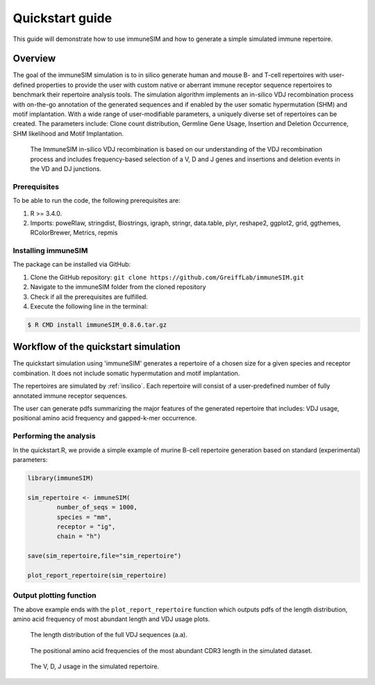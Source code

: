 .. _quickstart:

#################
Quickstart guide
#################

This guide will demonstrate how to use immuneSIM and how to generate a simple simulated immune repertoire.

Overview
========

The goal of the immuneSIM simulation is to in silico generate human and mouse B- and T-cell repertoires with user-defined properties to provide the user with custom native or aberrant immune receptor sequence repertoires to benchmark their repertoire analysis tools.
The simulation algorithm implements an in-silico VDJ recombination process with on-the-go annotation of the generated sequences and if enabled by the user somatic hypermutation (SHM) and motif implantation. With a wide range of user-modifiable parameters, a uniquely diverse set of repertoires can be created. The parameters include: Clone count distribution, Germline Gene Usage, Insertion and Deletion Occurrence, SHM likelihood and Motif Implantation.


.. figure:: /images/immuneSIM_fig1A.png 

   The ImmuneSIM in-silico VDJ recombination is based on our understanding of the VDJ recombination process and includes frequency-based selection of a V, D and J genes and
   insertions and deletion events in the VD and DJ junctions.


Prerequisites
-------------

To be able to run the code, the following prerequisites are:

1.  R >= 3.4.0.
2.  Imports: poweRlaw, stringdist, Biostrings, igraph, stringr, data.table, plyr, reshape2, ggplot2, grid, ggthemes, RColorBrewer, Metrics, repmis


Installing immuneSIM
--------------------

The package can be installed via GitHub:

1.  Clone the GitHub repository: ``git clone https://github.com/GreiffLab/immuneSIM.git``
2.  Navigate to the immuneSIM folder from the cloned repository
3.  Check if all the prerequisites are fulfilled.
4.  Execute the following line in the terminal:

.. code-block:: RST

    $ R CMD install immuneSIM_0.8.6.tar.gz


Workflow of the quickstart simulation
=========================================

The quickstart simulation using 'immuneSIM' generates a repertoire of a chosen size for a given species and receptor combination. It does not include somatic hypermutation and motif implantation.

The repertoires are simulated by :ref:`insilico`. Each repertoire will consist of a user-predefined number of fully
annotated immune receptor sequences. 

The user can generate pdfs summarizing the major features of the generated repertoire that includes: VDJ usage, positional amino acid frequency and gapped-k-mer occurrence.


Performing the analysis
-----------------------

In the quickstart.R, we provide a simple example of murine B-cell repertoire generation based on standard (experimental) parameters:


.. code-block:: r

    library(immuneSIM)

    sim_repertoire <- immuneSIM(
            number_of_seqs = 1000,
            species = "mm",
            receptor = "ig",
            chain = "h")

    save(sim_repertoire,file="sim_repertoire")

    plot_report_repertoire(sim_repertoire)
    


.. _quickstart_plots:

Output plotting function
------------------------

The above example ends with the ``plot_report_repertoire`` function which outputs pdfs of the length distribution, amino acid frequency of most abundant length and VDJ usage plots.

.. figure:: /images/quickstart_length_distribution_mm_igh.png 

   The length distribution of the full VDJ sequences (a.a).



.. figure:: /images/quickstart_aa_freq_mm_igh.png 

   The positional amino acid frequencies of the most abundant CDR3 length in the simulated dataset.



.. figure:: /images/quickstart_vdj_occurrence_mm_igh.png 

   The V, D, J usage in the simulated repertoire.



